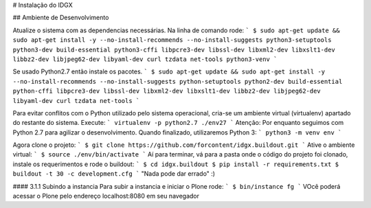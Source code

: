 # Instalação do IDGX

## Ambiente de Desenvolvimento

Atualize o sistema com as dependencias necessárias. Na linha de comando rode:
```
$ sudo apt-get update && sudo apt-get install -y --no-install-recommends --no-install-suggests python3-setuptools python3-dev build-essential python3-cffi libpcre3-dev libssl-dev libxml2-dev libxslt1-dev libbz2-dev libjpeg62-dev libyaml-dev curl tzdata net-tools python3-venv
```

Se usado Python2.7 então instale os pacotes.
```
$ sudo apt-get update && sudo apt-get install -y --no-install-recommends --no-install-suggests python-setuptools python2-dev build-essential python-cffi libpcre3-dev libssl-dev libxml2-dev libxslt1-dev libbz2-dev libjpeg62-dev libyaml-dev curl tzdata net-tools
```

Para evitar conflitos com o Python utilizado pelo sistema operacional, cria-se um ambiente virtual (virtualenv) apartado do restante do sistema. Execute:
```
virtualenv -p python2.7 ./env27
```
Atenção: Por enquanto seguimos com Python 2.7 para agilizar o desenvolvimento. Quando finalizado, utilizaremos Python 3:
```
python3 -m venv env
```

Agora clone o projeto:
```
$ git clone https://github.com/forcontent/idgx.buildout.git
```
Ative o ambiente virtual:
```
$ source ./env/bin/activate
```
Aí para terminar, vá para a pasta onde o código do projeto foi clonado, instale os requerimentos e rode o buildout:
```
$ cd idgx.buildout
$ pip install -r requirements.txt
$ buildout -t 30 -c development.cfg
```
"Nada pode dar errado" :)

#### 3.1.1 Subindo a instancia
Para subir a instancia e iniciar o Plone rode: 
```
$ bin/instance fg
```
VOcê poderá acessar o Plone pelo endereço localhost:8080 em seu navegador